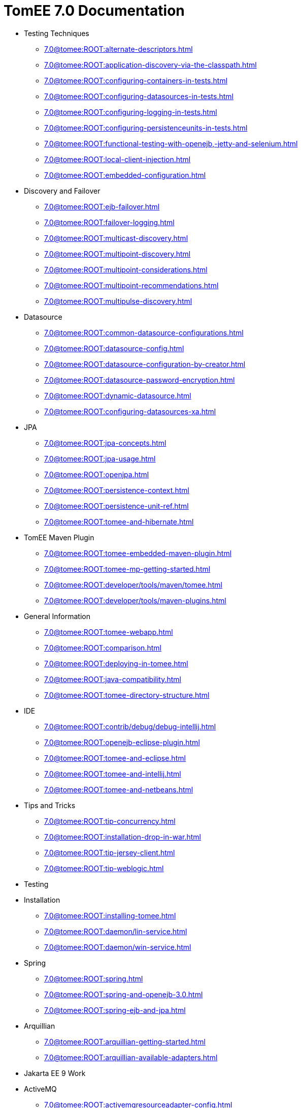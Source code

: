 = TomEE 7.0 Documentation


* Testing Techniques
** xref:7.0@tomee:ROOT:alternate-descriptors.adoc[]
** xref:7.0@tomee:ROOT:application-discovery-via-the-classpath.adoc[]
** xref:7.0@tomee:ROOT:configuring-containers-in-tests.adoc[]
** xref:7.0@tomee:ROOT:configuring-datasources-in-tests.adoc[]
** xref:7.0@tomee:ROOT:configuring-logging-in-tests.adoc[]
** xref:7.0@tomee:ROOT:configuring-persistenceunits-in-tests.adoc[]
** xref:7.0@tomee:ROOT:functional-testing-with-openejb,-jetty-and-selenium.adoc[]
** xref:7.0@tomee:ROOT:local-client-injection.adoc[]
** xref:7.0@tomee:ROOT:embedded-configuration.adoc[]

* Discovery and Failover
** xref:7.0@tomee:ROOT:ejb-failover.adoc[]
** xref:7.0@tomee:ROOT:failover-logging.adoc[]
** xref:7.0@tomee:ROOT:multicast-discovery.adoc[]
** xref:7.0@tomee:ROOT:multipoint-discovery.adoc[]
** xref:7.0@tomee:ROOT:multipoint-considerations.adoc[]
** xref:7.0@tomee:ROOT:multipoint-recommendations.adoc[]
** xref:7.0@tomee:ROOT:multipulse-discovery.adoc[]

* Datasource
** xref:7.0@tomee:ROOT:common-datasource-configurations.adoc[]
** xref:7.0@tomee:ROOT:datasource-config.adoc[]
** xref:7.0@tomee:ROOT:datasource-configuration-by-creator.adoc[]
** xref:7.0@tomee:ROOT:datasource-password-encryption.adoc[]
** xref:7.0@tomee:ROOT:dynamic-datasource.adoc[]
** xref:7.0@tomee:ROOT:configuring-datasources-xa.adoc[]

* JPA
** xref:7.0@tomee:ROOT:jpa-concepts.adoc[]
** xref:7.0@tomee:ROOT:jpa-usage.adoc[]
** xref:7.0@tomee:ROOT:openjpa.adoc[]
** xref:7.0@tomee:ROOT:persistence-context.adoc[]
** xref:7.0@tomee:ROOT:persistence-unit-ref.adoc[]
** xref:7.0@tomee:ROOT:tomee-and-hibernate.adoc[]

* TomEE Maven Plugin
** xref:7.0@tomee:ROOT:tomee-embedded-maven-plugin.adoc[]
** xref:7.0@tomee:ROOT:tomee-mp-getting-started.adoc[]
** xref:7.0@tomee:ROOT:developer/tools/maven/tomee.adoc[]
** xref:7.0@tomee:ROOT:developer/tools/maven-plugins.adoc[]

* General Information
** xref:7.0@tomee:ROOT:tomee-webapp.adoc[]
** xref:7.0@tomee:ROOT:comparison.adoc[]
** xref:7.0@tomee:ROOT:deploying-in-tomee.adoc[]
** xref:7.0@tomee:ROOT:java-compatibility.adoc[]
** xref:7.0@tomee:ROOT:tomee-directory-structure.adoc[]

* IDE
** xref:7.0@tomee:ROOT:contrib/debug/debug-intellij.adoc[]
** xref:7.0@tomee:ROOT:openejb-eclipse-plugin.adoc[]
** xref:7.0@tomee:ROOT:tomee-and-eclipse.adoc[]
** xref:7.0@tomee:ROOT:tomee-and-intellij.adoc[]
** xref:7.0@tomee:ROOT:tomee-and-netbeans.adoc[]

* Tips and Tricks
** xref:7.0@tomee:ROOT:tip-concurrency.adoc[]
** xref:7.0@tomee:ROOT:installation-drop-in-war.adoc[]
** xref:7.0@tomee:ROOT:tip-jersey-client.adoc[]
** xref:7.0@tomee:ROOT:tip-weblogic.adoc[]

* Testing

* Installation
** xref:7.0@tomee:ROOT:installing-tomee.adoc[]
** xref:7.0@tomee:ROOT:daemon/lin-service.adoc[]
** xref:7.0@tomee:ROOT:daemon/win-service.adoc[]

* Spring
** xref:7.0@tomee:ROOT:spring.adoc[]
** xref:7.0@tomee:ROOT:spring-and-openejb-3.0.adoc[]
** xref:7.0@tomee:ROOT:spring-ejb-and-jpa.adoc[]

* Arquillian
** xref:7.0@tomee:ROOT:arquillian-getting-started.adoc[]
** xref:7.0@tomee:ROOT:arquillian-available-adapters.adoc[]

* Jakarta EE 9 Work

* ActiveMQ
** xref:7.0@tomee:ROOT:activemqresourceadapter-config.adoc[]

* TCK

* Configuration
** xref:7.0@tomee:ROOT:tomee-and-security.adoc[]
** xref:7.0@tomee:ROOT:Configuring-in-tomee.adoc[]
** xref:7.0@tomee:ROOT:changing-jms-implementations.adoc[]
** xref:7.0@tomee:ROOT:clients.adoc[]
** xref:7.0@tomee:ROOT:configuring-datasources.adoc[]
** xref:7.0@tomee:ROOT:configuring-javamail.adoc[]
** xref:7.0@tomee:ROOT:deployments.adoc[]
** xref:7.0@tomee:ROOT:ejb-over-ssl.adoc[]
** xref:7.0@tomee:ROOT:javamailsession-config.adoc[]
** xref:7.0@tomee:ROOT:jms-resources-and-mdb-container.adoc[]
** xref:7.0@tomee:ROOT:jndi-names.adoc[]
** xref:7.0@tomee:ROOT:admin/configuration/log4j2.adoc[]
** xref:7.0@tomee:ROOT:orb-config.adoc[]
** xref:7.0@tomee:ROOT:security.adoc[]
** xref:7.0@tomee:ROOT:system-properties.adoc[]

* EJB
** xref:7.0@tomee:ROOT:application-deployment-solutions.adoc[]
** xref:7.0@tomee:ROOT:details-on-openejb-jar.adoc[]
** xref:7.0@tomee:ROOT:ejb-refs.adoc[]
** xref:7.0@tomee:ROOT:ejb-request-logging.adoc[]
** xref:7.0@tomee:ROOT:ejb-local-ref.adoc[]
** xref:7.0@tomee:ROOT:ejb-ref.adoc[]
** xref:7.0@tomee:ROOT:ejbd-transport.adoc[]
** xref:7.0@tomee:ROOT:generating-ejb-3-annotations.adoc[]
** xref:7.0@tomee:ROOT:lookup-of-other-ejbs-example.adoc[]
** xref:7.0@tomee:ROOT:new-in-openejb-3.0.adoc[]
** xref:7.0@tomee:ROOT:openejb-3.adoc[]
** xref:7.0@tomee:ROOT:openejb-binaries.adoc[]
** xref:7.0@tomee:ROOT:openejb-jsr-107-integration.adoc[]
** xref:7.0@tomee:ROOT:openejb.xml.adoc[]
** xref:7.0@tomee:ROOT:running-a-standalone-openejb-server.adoc[]
** xref:7.0@tomee:ROOT:provisioning.adoc[]

* OpenEJB Standalone Server
** xref:7.0@tomee:ROOT:configuration.adoc[]
** xref:7.0@tomee:ROOT:deploy-tool.adoc[]
** xref:7.0@tomee:ROOT:embedded-and-remotable.adoc[]
** xref:7.0@tomee:ROOT:embedding.adoc[]
** xref:7.0@tomee:ROOT:faq.adoc[]
** xref:7.0@tomee:ROOT:getting-started.adoc[]
** xref:7.0@tomee:ROOT:installation.adoc[]
** xref:7.0@tomee:ROOT:local-server.adoc[]
** xref:7.0@tomee:ROOT:manual-installation.adoc[]
** xref:7.0@tomee:ROOT:properties-tool.adoc[]
** xref:7.0@tomee:ROOT:property-overriding.adoc[]
** xref:7.0@tomee:ROOT:quickstart.adoc[]
** xref:7.0@tomee:ROOT:remote-server.adoc[]
** xref:7.0@tomee:ROOT:securing-a-web-service.adoc[]
** xref:7.0@tomee:ROOT:startup.adoc[]
** xref:7.0@tomee:ROOT:system-properties-files.adoc[]
** xref:7.0@tomee:ROOT:telnet-console.adoc[]
** xref:7.0@tomee:ROOT:understanding-the-directory-layout.adoc[]
** xref:7.0@tomee:ROOT:validation-tool.adoc[]

* Unknown
** xref:7.0@tomee:ROOT:application-composer/index.adoc[]
** xref:7.0@tomee:ROOT:application-composer/advanced.adoc[]
** xref:7.0@tomee:ROOT:application-composer/getting-started.adoc[]
** xref:7.0@tomee:ROOT:application-composer/history.adoc[]
** xref:7.0@tomee:ROOT:developer/tools/maven/applicationcomposer.adoc[]
** xref:7.0@tomee:ROOT:admin/configuration/application.adoc[]
** xref:7.0@tomee:ROOT:advanced/applicationcomposer/index.adoc[]
** xref:7.0@tomee:ROOT:developer/testing/applicationcomposer/index.adoc[]
** xref:7.0@tomee:ROOT:developer/tools/index.adoc[]
** xref:7.0@tomee:ROOT:admin/cluster/index.adoc[]
** xref:7.0@tomee:ROOT:admin/configuration/server.adoc[]
** xref:7.0@tomee:ROOT:containers-and-resources.adoc[]
** xref:7.0@tomee:ROOT:developer/configuration/cxf.adoc[]
** xref:7.0@tomee:ROOT:admin/file-layout.adoc[]
** xref:7.0@tomee:ROOT:admin/directory-structure.adoc[]
** xref:7.0@tomee:ROOT:documentation.adoc[]
** xref:7.0@tomee:ROOT:advanced/shading/index.adoc[]
** xref:7.0@tomee:ROOT:advanced/setup/index.adoc[]
** xref:7.0@tomee:ROOT:developer/ide/index.adoc[]
** xref:7.0@tomee:ROOT:advanced/client/jndi.adoc[]
** xref:7.0@tomee:ROOT:developer/migration/tomee-1-to-7.adoc[]
** xref:7.0@tomee:ROOT:developer/testing/other/index.adoc[]
** xref:7.0@tomee:ROOT:refcard/refcard.adoc[]
** xref:7.0@tomee:ROOT:admin/configuration/resources.adoc[]
** xref:7.0@tomee:ROOT:admin/configuration/containers.adoc[]
** xref:7.0@tomee:ROOT:admin/configuration/index.adoc[]
** xref:7.0@tomee:ROOT:developer/classloading/index.adoc[]
** xref:7.0@tomee:ROOT:developer/json/index.adoc[]
** xref:7.0@tomee:ROOT:developer/testing/arquillian/index.adoc[]
** xref:7.0@tomee:ROOT:tomee-cluster.adoc[]
** xref:7.0@tomee:ROOT:developer/index.adoc[]
** xref:7.0@tomee:ROOT:advanced/index.adoc[]
** xref:7.0@tomee:ROOT:admin/index.adoc[]
** xref:7.0@tomee:ROOT:index.adoc[]
** xref:7.0@tomee:ROOT:advanced/tomee-embedded/index.adoc[]
** xref:7.0@tomee:ROOT:developer/tools/maven/embedded.adoc[]
** xref:7.0@tomee:ROOT:developer/tools/gradle-plugins.adoc[]
** xref:7.0@tomee:ROOT:developer/testing/index.adoc[]
** xref:7.0@tomee:ROOT:advanced/jms/jms-configuration.adoc[]

* Unrevised
** xref:7.0@tomee:ROOT:annotations,-xml-and-defaults.adoc[]
** xref:7.0@tomee:ROOT:app-clients-and-jndi.adoc[]
** xref:7.0@tomee:ROOT:application-resources.adoc[]
** xref:7.0@tomee:ROOT:basics---getting-things.adoc[]
** xref:7.0@tomee:ROOT:basics---security.adoc[]
** xref:7.0@tomee:ROOT:basics---transactions.adoc[]
** xref:7.0@tomee:ROOT:bmpentitycontainer-config.adoc[]
** xref:7.0@tomee:ROOT:built-in-type-converters.adoc[]
** xref:7.0@tomee:ROOT:callbacks.adoc[]
** xref:7.0@tomee:ROOT:version-checker.adoc[]
** xref:7.0@tomee:ROOT:client-server-transports.adoc[]
** xref:7.0@tomee:ROOT:cmpentitycontainer-config.adoc[]
** xref:7.0@tomee:ROOT:collapsed-ear.adoc[]
** xref:7.0@tomee:ROOT:common-errors.adoc[]
** xref:7.0@tomee:ROOT:common-persistenceprovider-properties.adoc[]
** xref:7.0@tomee:ROOT:concepts.adoc[]
** xref:7.0@tomee:ROOT:resource-ref-for-datasource.adoc[]
** xref:7.0@tomee:ROOT:configuring-durations.adoc[]
** xref:7.0@tomee:ROOT:constructor-injection.adoc[]
** xref:7.0@tomee:ROOT:custom-injection.adoc[]
** xref:7.0@tomee:ROOT:declaring-references.adoc[]
** xref:7.0@tomee:ROOT:deployment-id.adoc[]
** xref:7.0@tomee:ROOT:eclipse-plugin.adoc[]
** xref:7.0@tomee:ROOT:from-glassfish-to-tomee.adoc[]
** xref:7.0@tomee:ROOT:hello-world.adoc[]
** xref:7.0@tomee:ROOT:hibernate.adoc[]
** xref:7.0@tomee:ROOT:tomee-logging-in-eclipse.adoc[]
** xref:7.0@tomee:ROOT:initialcontext-config.adoc[]
** xref:7.0@tomee:ROOT:bouncy-castle.adoc[]
** xref:7.0@tomee:ROOT:tomee-jaas.adoc[]
** xref:7.0@tomee:ROOT:javaee7-status.adoc[]
** xref:7.0@tomee:ROOT:javaagent.adoc[]
** xref:7.0@tomee:ROOT:javaagent-with-maven-surefire.adoc[]
** xref:7.0@tomee:ROOT:jmsconnectionfactory-config.adoc[]
** xref:7.0@tomee:ROOT:managedcontainer-config.adoc[]
** xref:7.0@tomee:ROOT:maven.adoc[]
** xref:7.0@tomee:ROOT:messagedrivencontainer-config.adoc[]
** xref:7.0@tomee:ROOT:multiple-business-interface-hazzards.adoc[]
** xref:7.0@tomee:ROOT:standalone-server.adoc[]
** xref:7.0@tomee:ROOT:proxyfactory-config.adoc[]
** xref:7.0@tomee:ROOT:queue-config.adoc[]
** xref:7.0@tomee:ROOT:resource-injection.adoc[]
** xref:7.0@tomee:ROOT:security-annotations.adoc[]
** xref:7.0@tomee:ROOT:securityservice-config.adoc[]
** xref:7.0@tomee:ROOT:service-locator.adoc[]
** xref:7.0@tomee:ROOT:services.adoc[]
** xref:7.0@tomee:ROOT:singleton-beans.adoc[]
** xref:7.0@tomee:ROOT:singletoncontainer-config.adoc[]
** xref:7.0@tomee:ROOT:ssh.adoc[]
** xref:7.0@tomee:ROOT:statefulcontainer-config.adoc[]
** xref:7.0@tomee:ROOT:statelesscontainer-config.adoc[]
** xref:7.0@tomee:ROOT:properties-listing.adoc[]
** xref:7.0@tomee:ROOT:tomcat-object-factory.adoc[]
** xref:7.0@tomee:ROOT:java7.adoc[]
** xref:7.0@tomee:ROOT:tomee-and-webspheremq.adoc[]
** xref:7.0@tomee:ROOT:tomee-logging.adoc[]
** xref:7.0@tomee:ROOT:tomee-maven-plugin.adoc[]
** xref:7.0@tomee:ROOT:maven/index.adoc[]
** xref:7.0@tomee:ROOT:tomee-version-policies.adoc[]
** xref:7.0@tomee:ROOT:maven/build-mojo.adoc[]
** xref:7.0@tomee:ROOT:maven/configtest-mojo.adoc[]
** xref:7.0@tomee:ROOT:maven/debug-mojo.adoc[]
** xref:7.0@tomee:ROOT:maven/deploy-mojo.adoc[]
** xref:7.0@tomee:ROOT:maven/exec-mojo.adoc[]
** xref:7.0@tomee:ROOT:maven/help-mojo.adoc[]
** xref:7.0@tomee:ROOT:maven/list-mojo.adoc[]
** xref:7.0@tomee:ROOT:maven/run-mojo.adoc[]
** xref:7.0@tomee:ROOT:maven/start-mojo.adoc[]
** xref:7.0@tomee:ROOT:maven/stop-mojo.adoc[]
** xref:7.0@tomee:ROOT:maven/undeploy-mojo.adoc[]
** xref:7.0@tomee:ROOT:topic-config.adoc[]
** xref:7.0@tomee:ROOT:transaction-annotations.adoc[]
** xref:7.0@tomee:ROOT:transactionmanager-config.adoc[]
** xref:7.0@tomee:ROOT:understanding-callbacks.adoc[]
** xref:7.0@tomee:ROOT:unix-daemon.adoc[]
